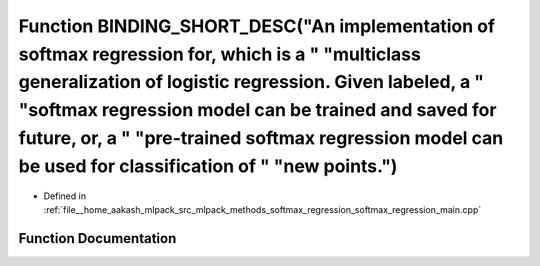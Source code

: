.. _exhale_function_softmax__regression__main_8cpp_1a1a0e88aa95b3934db073455aa10c4a18:

Function BINDING_SHORT_DESC("An implementation of softmax regression for, which is a " "multiclass generalization of logistic regression. Given labeled, a " "softmax regression model can be trained and saved for future, or, a " "pre-trained softmax regression model can be used for classification of " "new points.")
============================================================================================================================================================================================================================================================================================================================

- Defined in :ref:`file__home_aakash_mlpack_src_mlpack_methods_softmax_regression_softmax_regression_main.cpp`


Function Documentation
----------------------


.. doxygenfunction:: BINDING_SHORT_DESC("An implementation of softmax regression for, which is a " "multiclass generalization of logistic regression. Given labeled, a " "softmax regression model can be trained and saved for future, or, a " "pre-trained softmax regression model can be used for classification of " "new points.")
